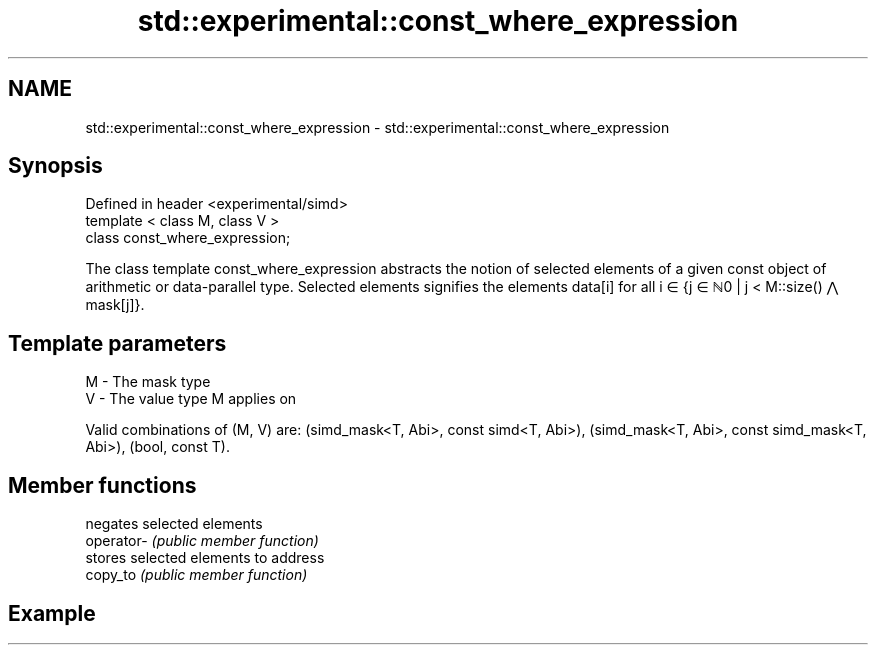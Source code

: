 .TH std::experimental::const_where_expression 3 "2020.03.24" "http://cppreference.com" "C++ Standard Libary"
.SH NAME
std::experimental::const_where_expression \- std::experimental::const_where_expression

.SH Synopsis

  Defined in header <experimental/simd>
  template < class M, class V >
  class const_where_expression;

  The class template const_where_expression abstracts the notion of selected elements of a given const object of arithmetic or data-parallel type. Selected elements signifies the elements data[i] for all i ∈ {j ∈ ℕ0 | j < M::size() ⋀ mask[j]}.

.SH Template parameters


  M - The mask type
  V - The value type M applies on

  Valid combinations of (M, V) are: (simd_mask<T, Abi>, const simd<T, Abi>), (simd_mask<T, Abi>, const simd_mask<T, Abi>), (bool, const T).

.SH Member functions


            negates selected elements
  operator- \fI(public member function)\fP
            stores selected elements to address
  copy_to   \fI(public member function)\fP


.SH Example




